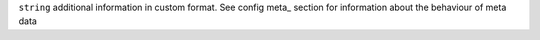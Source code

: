 ``string``      additional information in custom format. See config meta_ section for information about the behaviour of meta data